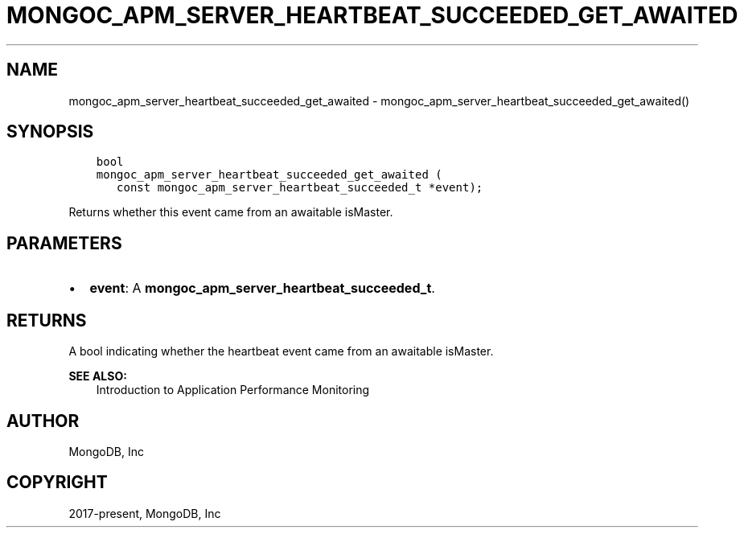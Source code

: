 .\" Man page generated from reStructuredText.
.
.TH "MONGOC_APM_SERVER_HEARTBEAT_SUCCEEDED_GET_AWAITED" "3" "Apr 08, 2021" "1.18.0-alpha" "libmongoc"
.SH NAME
mongoc_apm_server_heartbeat_succeeded_get_awaited \- mongoc_apm_server_heartbeat_succeeded_get_awaited()
.
.nr rst2man-indent-level 0
.
.de1 rstReportMargin
\\$1 \\n[an-margin]
level \\n[rst2man-indent-level]
level margin: \\n[rst2man-indent\\n[rst2man-indent-level]]
-
\\n[rst2man-indent0]
\\n[rst2man-indent1]
\\n[rst2man-indent2]
..
.de1 INDENT
.\" .rstReportMargin pre:
. RS \\$1
. nr rst2man-indent\\n[rst2man-indent-level] \\n[an-margin]
. nr rst2man-indent-level +1
.\" .rstReportMargin post:
..
.de UNINDENT
. RE
.\" indent \\n[an-margin]
.\" old: \\n[rst2man-indent\\n[rst2man-indent-level]]
.nr rst2man-indent-level -1
.\" new: \\n[rst2man-indent\\n[rst2man-indent-level]]
.in \\n[rst2man-indent\\n[rst2man-indent-level]]u
..
.SH SYNOPSIS
.INDENT 0.0
.INDENT 3.5
.sp
.nf
.ft C
bool
mongoc_apm_server_heartbeat_succeeded_get_awaited (
   const mongoc_apm_server_heartbeat_succeeded_t *event);
.ft P
.fi
.UNINDENT
.UNINDENT
.sp
Returns whether this event came from an awaitable isMaster.
.SH PARAMETERS
.INDENT 0.0
.IP \(bu 2
\fBevent\fP: A \fBmongoc_apm_server_heartbeat_succeeded_t\fP\&.
.UNINDENT
.SH RETURNS
.sp
A bool indicating whether the heartbeat event came from an awaitable isMaster.
.sp
\fBSEE ALSO:\fP
.INDENT 0.0
.INDENT 3.5
.nf
Introduction to Application Performance Monitoring
.fi
.sp
.UNINDENT
.UNINDENT
.SH AUTHOR
MongoDB, Inc
.SH COPYRIGHT
2017-present, MongoDB, Inc
.\" Generated by docutils manpage writer.
.

